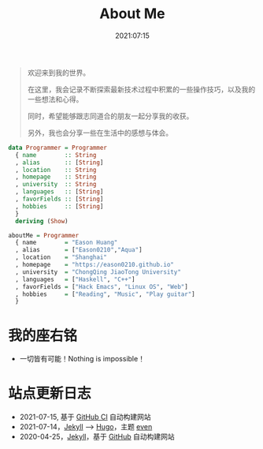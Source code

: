 #+title: About Me
#+date: 2021:07:15
#+draft: false

#+begin_quote
欢迎来到我的世界。

在这里，我会记录不断探索最新技术过程中积累的一些操作技巧，以及我的一些想法和心得。

同时，希望能够跟志同道合的朋友一起分享我的收获。

另外，我也会分享一些在生活中的感想与体会。
#+end_quote 

#+begin_src haskell
data Programmer = Programmer
  { name        :: String
  , alias       :: [String]
  , location    :: String
  , homepage    :: String
  , university  :: String
  , languages   :: [String]
  , favorFields :: [String]
  , hobbies     :: [String]
  }
  deriving (Show)

aboutMe = Programmer
  { name        = "Eason Huang"
  , alias       = ["Eason0210","Aqua"]
  , location    = "Shanghai"
  , homepage    = "https://eason0210.github.io"
  , university  = "ChongQing JiaoTong University"
  , languages   = ["Haskell", "C++"]
  , favorFields = ["Hack Emacs", "Linux OS", "Web"]
  , hobbies     = ["Reading", "Music", "Play guitar"]
  }
#+end_src

* 我的座右铭
- 一切皆有可能！Nothing is impossible！

* 站点更新日志
- 2021-07-15, 基于 [[https://github.com/Eason0210/eason0210.github.io][GitHub CI]] 自动构建网站
- 2021-07-14，[[https://jekyllrb.com][Jekyll]] --> [[https://gohugo.io][Hugo]]，主题 [[https://github.com/olOwOlo/hugo-theme-even][even]]  
- 2020-04-25，[[https://jekyllrb.com][Jekyll]]，基于 [[https://github.com/Eason0210/eason0210.github.io-jekyll][GitHub]] 自动构建网站


